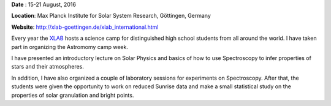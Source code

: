 .. title: XLAB 2016 Science Camp
.. slug: xlab
.. date: 2020-08-29 18:32:10 UTC+02:00
.. tags: 
.. category: 
.. link: 
.. description: 
.. type: text

**Date** : 15-21 August, 2016

**Location**: Max Planck Institute for Solar System Research, Göttingen, Germany

**Website**: http://xlab-goettingen.de/xlab_international.html

Every year the `XLAB <http://xlab-goettingen.de/xlab_international.html>`_ hosts a science camp for distinguished high school students from all around the world. I have taken part in organizing the Astromomy camp week.

I have presented an introductory lecture on Solar Physics and basics of how to use Spectroscopy to infer properties of stars and their atmospheres. 

In addition, I have also organized a couple of laboratory sessions for experiments on Spectroscopy. After that, the students were given the opportunity to work on reduced Sunrise data and make a small statistical study on the properties of solar granulation and bright points.


